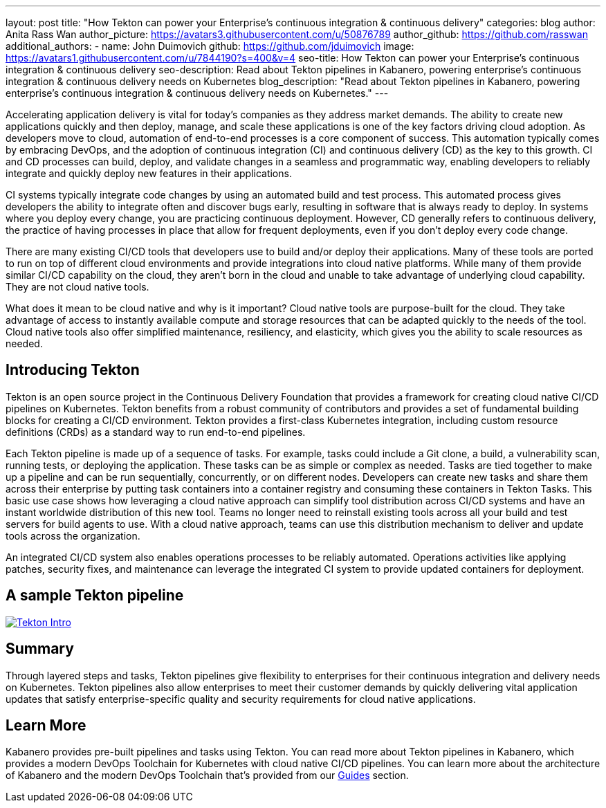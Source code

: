 ---
layout: post
title: "How Tekton can power your Enterprise’s continuous integration & continuous delivery"
categories: blog
author: Anita Rass Wan
author_picture: https://avatars3.githubusercontent.com/u/50876789
author_github: https://github.com/rasswan
additional_authors: 
 - name: John Duimovich
   github: https://github.com/jduimovich
   image: https://avatars1.githubusercontent.com/u/7844190?s=400&v=4
seo-title: How Tekton can power your Enterprise’s continuous integration & continuous delivery
seo-description: Read about Tekton pipelines in Kabanero, powering enterprise's continuous integration & continuous delivery needs on Kubernetes
blog_description: "Read about Tekton pipelines in Kabanero, powering enterprise's continuous integration & continuous delivery needs on Kubernetes."
---

Accelerating application delivery is vital for today’s companies as they address market demands. The ability to create new applications quickly and then deploy, manage, and scale these applications is one of the key factors driving cloud adoption. As developers move to cloud, automation of end-to-end processes is a core component of success. This automation typically comes by embracing DevOps, and the adoption of continuous integration (CI) and continuous delivery (CD) as the key to this growth. CI and CD processes can build, deploy, and validate changes in a seamless and programmatic way, enabling developers to reliably integrate and quickly deploy new features in their applications.

CI systems typically integrate code changes by using an automated build and test process. This automated process gives developers the ability to integrate often and discover bugs early, resulting in software that is always ready to deploy. In systems where you deploy every change, you are practicing continuous deployment.  However, CD generally refers to continuous delivery, the practice of having processes in place that allow for frequent deployments, even if you don’t deploy every code change.

There are many existing CI/CD tools that developers use to build and/or deploy their applications. Many of these tools are ported to run on top of different cloud environments and provide integrations into cloud native platforms. While many of them provide similar CI/CD capability on the cloud, they aren’t born in the cloud and unable to take advantage of underlying cloud capability. They are not cloud native tools.

What does it mean to be cloud native and why is it important? Cloud native tools are purpose-built for the cloud. They take advantage of access to instantly available compute and storage resources that can be adapted quickly to the needs of the tool. Cloud native tools also offer simplified maintenance, resiliency, and elasticity, which gives you the ability to scale resources as needed.

== Introducing Tekton 

Tekton is an open source project in the Continuous Delivery Foundation that provides a framework for creating cloud native CI/CD pipelines on Kubernetes. Tekton benefits from a robust community of contributors and provides a set of fundamental building blocks for creating a CI/CD environment. Tekton provides a first-class Kubernetes integration, including custom resource definitions (CRDs) as a standard way to run end-to-end pipelines. 

Each Tekton pipeline is made up of a sequence of tasks. For example, tasks could include a Git clone, a build, a vulnerability scan, running tests, or deploying the application. These tasks can be as simple or complex as needed. Tasks are tied together to make up a pipeline and can be run sequentially, concurrently, or on different nodes. Developers can create new tasks and share them across their enterprise by putting task containers into a container registry and consuming these containers in Tekton Tasks. This basic use case shows how leveraging a cloud native approach can simplify tool distribution across CI/CD systems and have an instant worldwide distribution of this new tool. Teams no longer need to reinstall existing tools across all your build and test servers for build agents to use. With a cloud native approach, teams can use this distribution mechanism to deliver and update tools across the organization. 

An integrated CI/CD system also enables operations processes to be reliably automated. Operations activities like applying patches, security fixes, and maintenance can leverage the integrated CI system to provide updated containers for deployment.

== A sample Tekton pipeline

image::/img/blog/Tekton-Intro.png[link="/img/blogs/Tekton-Intro.png" alt="Tekton Intro"]

== Summary
Through layered steps and tasks, Tekton pipelines give flexibility to enterprises for their continuous integration and delivery needs on Kubernetes. Tekton pipelines also allow enterprises to meet their customer demands by quickly delivering vital application updates that satisfy enterprise-specific quality and security requirements for cloud native applications. 
 
== Learn More
Kabanero provides pre-built pipelines and tasks using Tekton. You can read more about Tekton pipelines in Kabanero, which provides a modern DevOps Toolchain for Kubernetes with cloud native CI/CD pipelines. You can learn more about the architecture of Kabanero and the modern DevOps Toolchain that's provided from our link:https://kabanero.io/guides/[Guides] section.  
